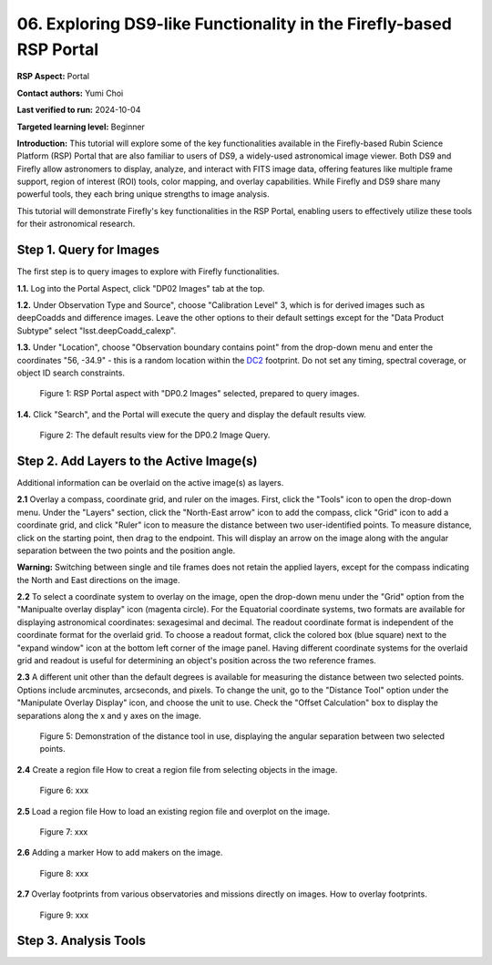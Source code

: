 .. This is the beginning of a new tutorial focussing on learning to Firefly features of the Rubin Portal

.. Review the README on instructions to contribute.
.. Review the style guide to keep a consistent approach to the documentation.
.. Static objects, such as figures, should be stored in the _static directory. Review the _static/README on instructions to contribute.
.. Do not remove the comments that describe each section. They are included to provide guidance to contributors.
.. Do not remove other content provided in the templates, such as a section. Instead, comment out the content and include comments to explain the situation. For example:
	- If a section within the template is not needed, comment out the section title and label reference. Do not delete the expected section title, reference or related comments provided from the template.
    - If a file cannot include a title (surrounded by ampersands (#)), comment out the title from the template and include a comment explaining why this is implemented (in addition to applying the ``title`` directive).

.. This is the label that can be used for cross referencing this file.
.. Recommended title label format is "Directory Name"-"Title Name" -- Spaces should be replaced by hyphens.
.. _Tutorials-Examples-DP0-2-Portal05-Beginner:
.. Each section should include a label for cross referencing to a given area.
.. Recommended format for all labels is "Title Name"-"Section Name" -- Spaces should be replaced by hyphens.
.. To reference a label that isn't associated with an reST object such as a title or figure, you must include the link and explicit title using the syntax :ref:`link text <label-name>`.
.. A warning will alert you of identical labels during the linkcheck process.

####################################################################
06. Exploring DS9-like Functionality in the Firefly-based RSP Portal
####################################################################

.. This section should provide a brief, top-level description of the page.

**RSP Aspect:** Portal

**Contact authors:** Yumi Choi

**Last verified to run:** 2024-10-04

**Targeted learning level:** Beginner 

**Introduction:**
This tutorial will explore some of the key functionalities available in the Firefly-based
Rubin Science Platform (RSP) Portal that are also familiar to users of DS9, a widely-used
astronomical image viewer. Both DS9 and Firefly allow astronomers to display, analyze, and
interact with FITS image data, offering features like multiple frame support, region of
interest (ROI) tools, color mapping, and overlay capabilities. While Firefly and DS9 share
many powerful tools, they each bring unique strengths to image analysis. 

This tutorial will demonstrate Firefly's key functionalities in the RSP Portal, enabling
users to effectively utilize these tools for their astronomical research.  

.. _DP0-2-Portal-6-Step-1:

Step 1. Query for Images 
========================

The first step is to query images to explore with Firefly functionalities.

**1.1.** Log into the Portal Aspect, click "DP02 Images" tab at the top.  

**1.2.** Under Observation Type and Source", choose "Calibration Level" 3,
which is for derived images such as deepCoadds and difference images. Leave
the other options to their default settings except for the "Data Product Subtype"
select "lsst.deepCoadd_calexp". 

**1.3.** Under "Location", choose "Observation boundary contains point" from
the drop-down menu and enter the coordinates "56, -34.9" - this is a random
location within the `DC2 <https://dp0-2.lsst.io/data-products-dp0-2/index.html#the-desc-dc2-data-set>`_
footprint. Do not set any timing, spectral coverage, or object ID search constraints.

.. figure:: /_static/portal_tut06_step01a.png
    :width: 300
    :name: portal_tut06_step01a
    :alt: A screenshot of the Portal aspect after selecting the "DP0.2 Images" with the query set up.

    Figure 1: RSP Portal aspect with "DP0.2 Images" selected, prepared to query images.

**1.4.** Click "Search", and the Portal will execute the query and display
the default results view.

.. figure:: /_static/portal_tut06_step01b.png
    :name: portal_tut06_step01b
    :alt: A screenshot of the DP0.2 Image Query's default results view.

    Figure 2: The default results view for the DP0.2 Image Query.


.. _DP0-2-Portal-6-Step-2:

Step 2. Add Layers to the Active Image(s)  
=========================================

Additional information can be overlaid on the active image(s) as layers. 

**2.1** Overlay a compass, coordinate grid, and ruler on the images. First, click
the "Tools" icon to open the drop-down menu. Under the "Layers" section, click the
"North-East arrow" icon to add the compass, click "Grid" icon to add a coordinate grid,
and click "Ruler" icon to measure the distance between two user-identified points.
To measure distance, click on the starting point, then drag to the endpoint.
This will display an arrow on the image along with the angular separation between
the two points and the position angle. 

.. figure:: /_static/portal_tut06_step02a.png
    :name: portal_tut06_step02a
    :alt: The image overlaid with a compass indicating the North and East directions,
    a grid for Equatorial J2000 coordinates, and a ruler measuring angular separation
    between two selected objects.

    Figure 3: The image overlaid with a compass, coordinate grid, and ruler.

**Warning:** Switching between single and tile frames does not retain the applied layers,
except for the compass indicating the North and East directions on the image.

**2.2** To select a coordinate system to overlay on the image, open the drop-down
menu under the "Grid" option from the "Manipualte overlay display" icon (magenta circle).
For the Equatorial coordinate systems, two formats are available for displaying
astronomical coordinates: sexagesimal and decimal. The readout coordinate format
is independent of the coordinate format for the overlaid grid. To choose a readout format,
click the colored box (blue square) next to the "expand window" icon at the bottom left
corner of the image panel. Having different coordinate systems for the overlaid grid
and readout is useful for determining an object's position across the two reference frames.

.. figure:: /_static/portal_tut06_step02b.png
    :name: portal_tut06_step02b
    :alt:A screenshot displaying the drop-down menu for selecting a grid coordinate system to overlay, along with the option to choose the readout coordinate to print out.

    Figure 4: Demonstration of selecting a coordinate system for the overlaid grid and configuring the readout format. 

**2.3** A different unit other than the default degrees is available for measuring
the distance between two selected points. Options include arcminutes, arcseconds, and pixels.
To change the unit, go to the "Distance Tool" option under the "Manipulate Overlay Display" icon,
and choose the unit to use. Check the "Offset Calculation" box to display the separations
along the x and y axes on the image.

.. figure:: /_static/portal_tut06_step02c.png
    :width: 200
    :name: portal_tut06_step02c
    :alt: A screenshot demonstrating how to use the distance tool to display the angular separation between two points.

    Figure 5: Demonstration of the distance tool in use, displaying the angular separation between two selected points.

**2.4** Create a region file
How to creat a region file from selecting objects in the image. 

.. figure:: /_static/portal_tut06_step02d.png
    :width: 300
    :name: portal_tut06_step02d
    :alt: xxx

    Figure 6: xxx

**2.5** Load a region file
How to load an existing region file and overplot on the image.

.. figure:: /_static/portal_tut06_step02e.png
    :width: 300
    :name: portal_tut06_step02e
    :alt: xxx

    Figure 7: xxx

**2.6** Adding a marker
How to add makers on the image.

.. figure:: /_static/portal_tut06_step02f.png
    :width: 300
    :name: portal_tut06_step02f
    :alt: xxx

    Figure 8: xxx

**2.7** Overlay footprints from various observatories and missions directly on images.
How to overlay footprints.

.. figure:: /_static/portal_tut06_step02g.png
    :name: portal_tut06_step02g
    :alt: xxx

    Figure 9: xxx

Step 3. Analysis Tools  
======================


